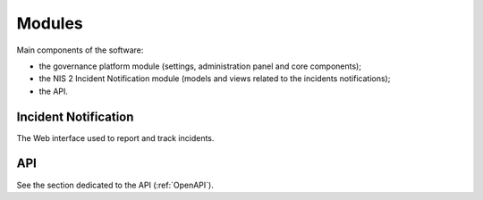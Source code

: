 Modules
=======

Main components of the software:

- the governance platform module (settings, administration panel and core
  components);
- the NIS 2 Incident Notification module (models and views related to the
  incidents notifications);
- the API.


Incident Notification
---------------------

The Web interface used to report and track incidents.


API
---

See the section dedicated to the API (:ref:`OpenAPI`).
